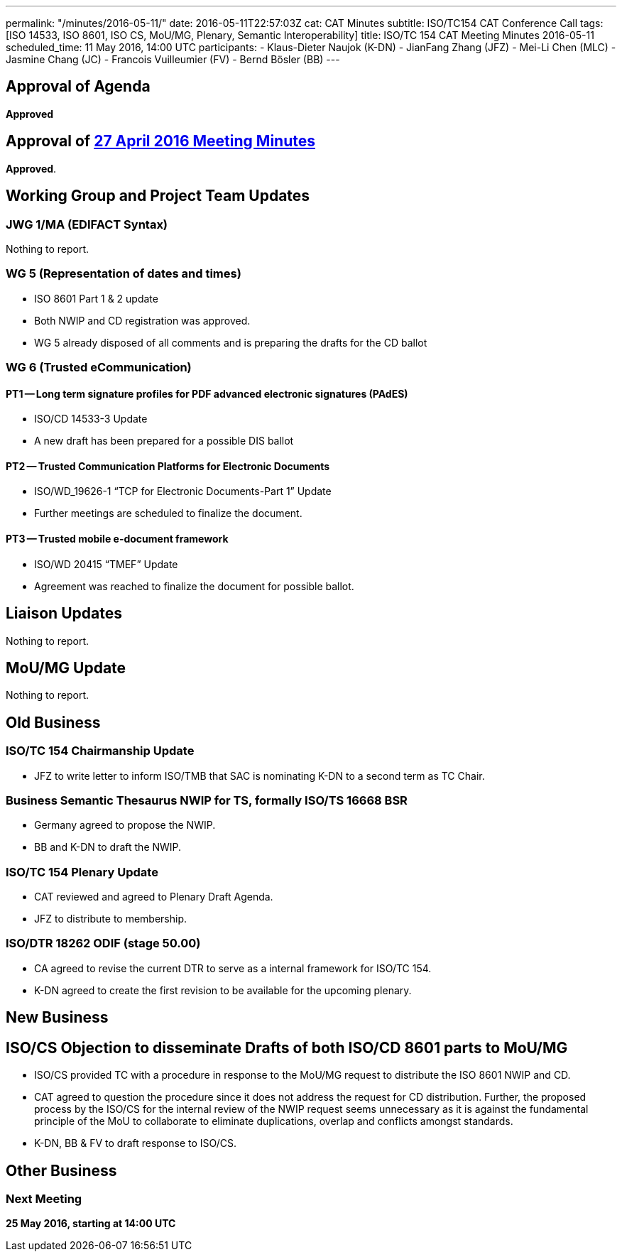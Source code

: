 ---
permalink: "/minutes/2016-05-11/"
date: 2016-05-11T22:57:03Z
cat: CAT Minutes
subtitle: ISO/TC154 CAT Conference Call
tags: [ISO 14533, ISO 8601, ISO CS, MoU/MG, Plenary, Semantic Interoperability]
title: ISO/TC 154 CAT Meeting Minutes 2016-05-11
scheduled_time: 11 May 2016, 14:00 UTC
participants:
  - Klaus-Dieter Naujok (K-DN)
  - JianFang Zhang (JFZ)
  - Mei-Li Chen (MLC)
  - Jasmine Chang (JC)
  - Francois Vuilleumier (FV)
  - Bernd Bösler (BB)
---

== Approval of Agenda

*Approved*

== Approval of link:/minutes/2016-04-27[27 April 2016 Meeting Minutes]

*Approved*.

== Working Group and Project Team Updates

=== JWG 1/MA (EDIFACT Syntax)

Nothing to report.

=== WG 5 (Representation of dates and times)

* ISO 8601 Part 1 & 2 update

* Both NWIP and CD registration was approved.
* WG 5 already disposed of all comments and is preparing the drafts for the CD ballot




=== WG 6 (Trusted eCommunication)

==== PT1 -- Long term signature profiles for PDF advanced electronic signatures (PAdES)

* ISO/CD 14533-3 Update

* A new draft has been prepared for a possible DIS ballot




==== PT2 -- Trusted Communication Platforms for Electronic Documents

* ISO/WD_19626-1 "`TCP for Electronic Documents-Part 1`" Update

* Further meetings are scheduled to finalize the document.




==== PT3 -- Trusted mobile e-document framework

* ISO/WD 20415 "`TMEF`" Update

* Agreement was reached to finalize the document for possible ballot.




== Liaison Updates

Nothing to report.

== MoU/MG Update

Nothing to report.

== Old Business

=== ISO/TC 154 Chairmanship Update

* JFZ to write letter to inform ISO/TMB that SAC is nominating K-DN to a second term as TC Chair.


=== Business Semantic Thesaurus NWIP for TS, formally ISO/TS 16668 BSR

* Germany agreed to propose the NWIP.
* BB and K-DN to draft the NWIP.


=== ISO/TC 154 Plenary Update

* CAT reviewed and agreed to Plenary Draft Agenda.
* JFZ to distribute to membership.


=== ISO/DTR 18262 ODIF (stage 50.00)

* CA agreed to revise the current DTR to serve as a internal framework for ISO/TC 154.
* K-DN agreed to create the first revision to be available for the upcoming plenary.




== New Business

== ISO/CS Objection to disseminate Drafts of both ISO/CD 8601 parts to MoU/MG

* ISO/CS provided TC with a procedure in response to the MoU/MG request to distribute the ISO 8601 NWIP and CD.

* CAT agreed to question the procedure since it does not address the request for CD distribution. Further, the proposed process by the ISO/CS for the internal review of the NWIP request seems unnecessary as it is against the fundamental principle of the MoU to collaborate to eliminate duplications, overlap and conflicts amongst standards.

* K-DN, BB & FV to draft response to ISO/CS.




== Other Business



=== Next Meeting

*25 May 2016, starting at 14:00 UTC*


